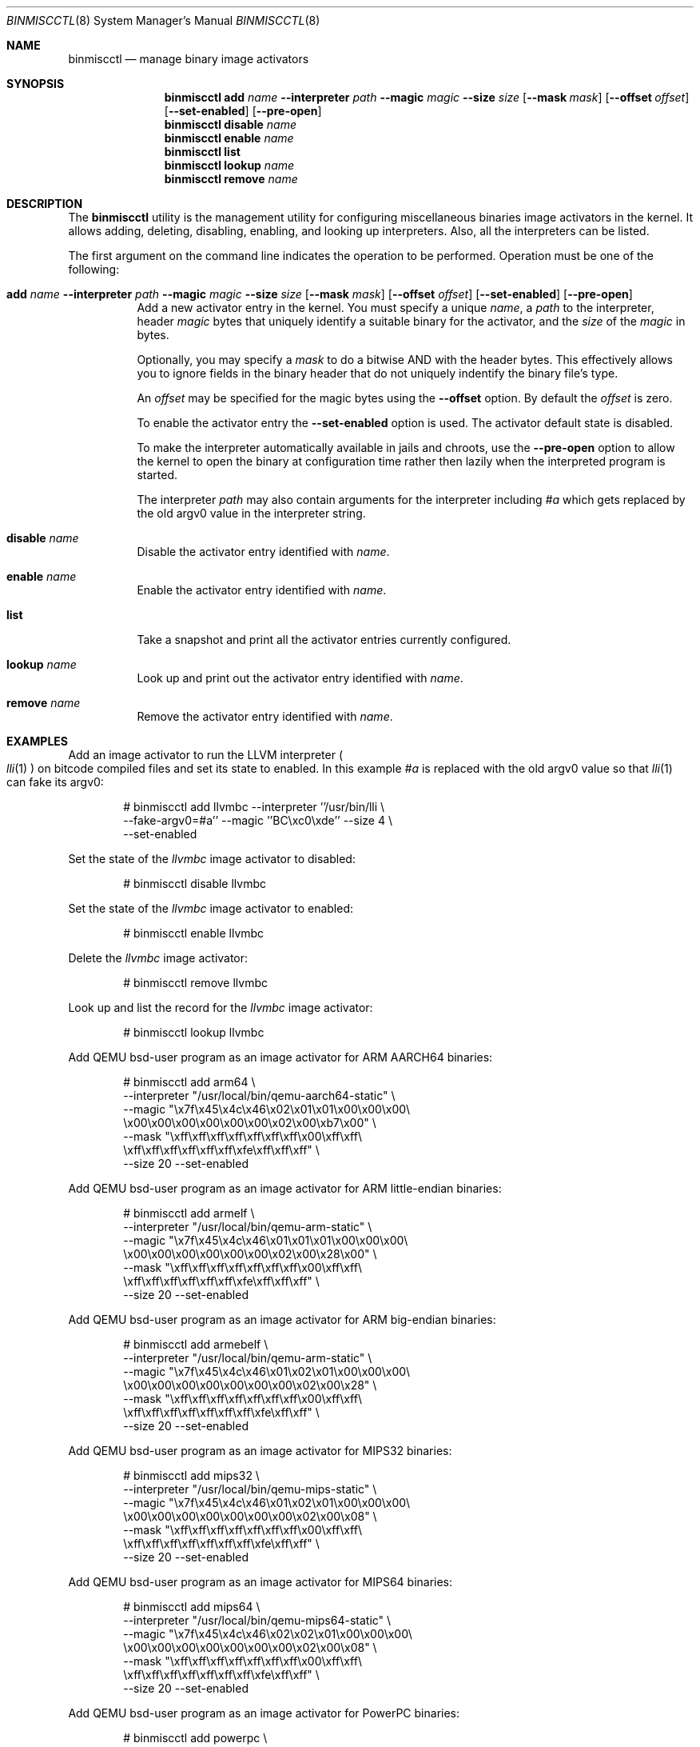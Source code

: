 .\"-
.\" Copyright (c) 2013 Stacey D. Son
.\" All rights reserved.
.\"
.\" Redistribution and use in source and binary forms, with or without
.\" modification, are permitted provided that the following conditions
.\" are met:
.\" 1. Redistributions of source code must retain the above copyright
.\"    notice, this list of conditions and the following disclaimer.
.\" 2. Redistributions in binary form must reproduce the above copyright
.\"    notice, this list of conditions and the following disclaimer in the
.\"    documentation and/or other materials provided with the distribution.
.\"
.\" THIS SOFTWARE IS PROVIDED BY THE AUTHOR AND CONTRIBUTORS ``AS IS'' AND
.\" ANY EXPRESS OR IMPLIED WARRANTIES, INCLUDING, BUT NOT LIMITED TO, THE
.\" IMPLIED WARRANTIES OF MERCHANTABILITY AND FITNESS FOR A PARTICULAR PURPOSE
.\" ARE DISCLAIMED.  IN NO EVENT SHALL THE AUTHOR OR CONTRIBUTORS BE LIABLE
.\" FOR ANY DIRECT, INDIRECT, INCIDENTAL, SPECIAL, EXEMPLARY, OR CONSEQUENTIAL
.\" DAMAGES (INCLUDING, BUT NOT LIMITED TO, PROCUREMENT OF SUBSTITUTE GOODS
.\" OR SERVICES; LOSS OF USE, DATA, OR PROFITS; OR BUSINESS INTERRUPTION)
.\" HOWEVER CAUSED AND ON ANY THEORY OF LIABILITY, WHETHER IN CONTRACT, STRICT
.\" LIABILITY, OR TORT (INCLUDING NEGLIGENCE OR OTHERWISE) ARISING IN ANY WAY
.\" OUT OF THE USE OF THIS SOFTWARE, EVEN IF ADVISED OF THE POSSIBILITY OF
.\" SUCH DAMAGE.
.\"
.\" Support for miscellaneous binary image activators
.\"
.Dd April 30, 2020
.Dt BINMISCCTL 8
.Os
.Sh NAME
.Nm binmiscctl
.Nd manage binary image activators
.Sh SYNOPSIS
.Nm
.Cm add
.Ar name
.Fl -interpreter
.Ar path
.Fl -magic
.Ar magic
.Fl -size
.Ar size
.Op Fl -mask Ar mask
.Op Fl -offset Ar offset
.Op Fl -set-enabled
.Op Fl -pre-open
.Nm
.Cm disable
.Ar name
.Nm
.Cm enable
.Ar name
.Nm
.Cm list
.Nm
.Cm lookup
.Ar name
.Nm
.Cm remove
.Ar name
.Sh DESCRIPTION
The
.Nm
utility
is the management utility for configuring miscellaneous binaries image
activators in the kernel.
It allows adding, deleting, disabling,
enabling, and looking up interpreters.
Also, all the interpreters can
be listed.
.Pp
The first argument on the command line indicates the operation to be
performed.
Operation must be one of the following:
.Bl -tag -width indent
.It Xo
.Cm add
.Ar name
.Fl -interpreter
.Ar path
.Fl -magic
.Ar magic
.Fl -size
.Ar size
.Op Fl -mask Ar mask
.Op Fl -offset Ar offset
.Op Fl -set-enabled
.Op Fl -pre-open
.Xc
Add a new activator entry in the kernel.
You must specify a
unique
.Ar name ,
a
.Ar path
to the interpreter,
header
.Ar magic
bytes that uniquely identify a suitable binary for the activator,
and the
.Ar size
of the
.Ar magic
in bytes.
.Pp
Optionally, you may specify a
.Ar mask
to do a bitwise AND with the header bytes.
This effectively allows you to ignore fields in the binary header that
do not uniquely indentify the binary file's type.
.Pp
An
.Ar offset
may be specified for the magic bytes using the
.Fl -offset
option.
By default the
.Ar offset
is zero.
.Pp
To enable the activator entry the
.Fl -set-enabled
option is used.
The activator default state is disabled.
.Pp
To make the interpreter automatically available in jails and chroots,
use the
.Fl -pre-open
option to allow the kernel to open the binary at configuration time
rather then lazily when the interpreted program is started.
.Pp
The interpreter
.Ar path
may also contain arguments for the interpreter including
.Ar #a
which gets replaced by the old
.Dv argv0
value in the interpreter string.
.It Cm disable Ar name
Disable the activator entry identified with
.Ar name .
.It Cm enable Ar name
Enable the activator entry identified with
.Ar name .
.It Cm list
Take a snapshot and print all the activator entries currently configured.
.It Cm lookup Ar name
Look up and print out the activator entry identified with
.Ar name .
.It Cm remove Ar name
Remove the activator entry identified with
.Ar name .
.El
.Sh EXAMPLES
Add an image activator to run the LLVM interpreter
.Po
.Xr lli 1
.Pc
on bitcode
compiled files and set its state to enabled.
In this example
.Ar #a
is replaced with the old
.Dv argv0
value so that
.Xr lli 1
can fake its
.Dv argv0 :
.Bd -literal -offset indent
# binmiscctl add llvmbc --interpreter ''/usr/bin/lli \e
  --fake-argv0=#a'' --magic ''BC\\xc0\\xde'' --size 4 \e
  --set-enabled
.Ed
.Pp
Set the state of the
.Ar llvmbc
image activator to disabled:
.Bd -literal -offset indent
# binmiscctl disable llvmbc
.Ed
.Pp
Set the state of the
.Ar llvmbc
image activator to enabled:
.Bd -literal -offset indent
# binmiscctl enable llvmbc
.Ed
.Pp
Delete the
.Ar llvmbc
image activator:
.Bd -literal -offset indent
# binmiscctl remove llvmbc
.Ed
.Pp
Look up and list the record for the
.Ar llvmbc
image activator:
.Bd -literal -offset indent
# binmiscctl lookup llvmbc
.Ed
.Pp
Add QEMU bsd-user program as an image activator for ARM AARCH64 binaries:
.Bd -literal -offset indent
# binmiscctl add arm64 \e
  --interpreter "/usr/local/bin/qemu-aarch64-static" \e
  --magic "\ex7f\ex45\ex4c\ex46\ex02\ex01\ex01\ex00\ex00\ex00\e
           \ex00\ex00\ex00\ex00\ex00\ex00\ex02\ex00\exb7\ex00" \e
  --mask  "\exff\exff\exff\exff\exff\exff\exff\ex00\exff\exff\e
           \exff\exff\exff\exff\exff\exff\exfe\exff\exff\exff" \e
  --size 20 --set-enabled
.Ed
.Pp
Add QEMU bsd-user program as an image activator for ARM little-endian binaries:
.Bd -literal -offset indent
# binmiscctl add armelf \e
  --interpreter "/usr/local/bin/qemu-arm-static" \e
  --magic "\ex7f\ex45\ex4c\ex46\ex01\ex01\ex01\ex00\ex00\ex00\e
           \ex00\ex00\ex00\ex00\ex00\ex00\ex02\ex00\ex28\ex00" \e
  --mask  "\exff\exff\exff\exff\exff\exff\exff\ex00\exff\exff\e
           \exff\exff\exff\exff\exff\exff\exfe\exff\exff\exff" \e
  --size 20 --set-enabled
.Ed
.Pp
Add QEMU bsd-user program as an image activator for ARM big-endian binaries:
.Bd -literal -offset indent
# binmiscctl add armebelf \e
  --interpreter "/usr/local/bin/qemu-arm-static" \e
  --magic "\ex7f\ex45\ex4c\ex46\ex01\ex02\ex01\ex00\ex00\ex00\e
           \ex00\ex00\ex00\ex00\ex00\ex00\ex00\ex02\ex00\ex28" \e
  --mask  "\exff\exff\exff\exff\exff\exff\exff\ex00\exff\exff\e
           \exff\exff\exff\exff\exff\exff\exff\exfe\exff\exff" \e
  --size 20 --set-enabled
.Ed
.Pp
Add QEMU bsd-user program as an image activator for MIPS32 binaries:
.Bd -literal -offset indent
# binmiscctl add mips32 \e
  --interpreter "/usr/local/bin/qemu-mips-static" \e
  --magic "\ex7f\ex45\ex4c\ex46\ex01\ex02\ex01\ex00\ex00\ex00\e
           \ex00\ex00\ex00\ex00\ex00\ex00\ex00\ex02\ex00\ex08" \e
  --mask  "\exff\exff\exff\exff\exff\exff\exff\ex00\exff\exff\e
           \exff\exff\exff\exff\exff\exff\exff\exfe\exff\exff" \e
  --size 20 --set-enabled
.Ed
.Pp
Add QEMU bsd-user program as an image activator for MIPS64 binaries:
.Bd -literal -offset indent
# binmiscctl add mips64 \e
  --interpreter "/usr/local/bin/qemu-mips64-static" \e
  --magic "\ex7f\ex45\ex4c\ex46\ex02\ex02\ex01\ex00\ex00\ex00\e
           \ex00\ex00\ex00\ex00\ex00\ex00\ex00\ex02\ex00\ex08" \e
  --mask "\exff\exff\exff\exff\exff\exff\exff\ex00\exff\exff\e
          \exff\exff\exff\exff\exff\exff\exff\exfe\exff\exff" \e
  --size 20 --set-enabled
.Ed
.Pp
Add QEMU bsd-user program as an image activator for PowerPC binaries:
.Bd -literal -offset indent
# binmiscctl add powerpc \e
  --interpreter "/usr/local/bin/qemu-ppc-static" \e
  --magic "\ex7f\ex45\ex4c\ex46\ex01\ex02\ex01\ex00\ex00\ex00\e
           \ex00\ex00\ex00\ex00\ex00\ex00\ex00\ex02\ex00\ex14" \e
  --mask  "\exff\exff\exff\exff\exff\exff\exff\ex00\exff\exff\e
           \exff\exff\exff\exff\exff\exff\exff\exfe\exff\exff" \e
  --size 20 --set-enabled
.Ed
.Pp
Add QEMU bsd-user program as an image activator for PowerPC64 binaries:
.Bd -literal -offset indent
# binmiscctl add powerpc64 \e
  --interpreter "/usr/local/bin/qemu-ppc64-static" \e
  --magic "\ex7f\ex45\ex4c\ex46\ex02\ex02\ex01\ex00\ex00\ex00\e
           \ex00\ex00\ex00\ex00\ex00\ex00\ex00\ex02\ex00\ex15" \e
  --mask  "\exff\exff\exff\exff\exff\exff\exff\ex00\exff\exff\e
           \exff\exff\exff\exff\exff\exff\exff\exfe\exff\exff" \e
  --size 20 --set-enabled
.Ed
.Pp
Add QEMU bsd-user program as an image activator for 64-bit RISC-V binaries:
.Bd -literal -offset indent
# binmiscctl add riscv64 \e
  --interpreter "/usr/local/bin/qemu-riscv64-static" \e
  --magic "\ex7f\ex45\ex4c\ex46\ex02\ex01\ex01\ex00\ex00\ex00\e
           \ex00\ex00\ex00\ex00\ex00\ex00\ex02\ex00\exf3\ex00" \e
  --mask  "\exff\exff\exff\exff\exff\exff\exff\ex00\exff\exff\e
           \exff\exff\exff\exff\exff\exff\exfe\exff\exff\exff" \e
  --size 20 --set-enabled
.Ed
.Ss "Create and use an ARMv7 chroot on an AMD64 host"
Use an existing source tree to build a chroot host with architecture
overrides:
.Bd -literal -offset ident
D=/path/to/chroot
cd /usr/src
mkdir -p $D
make buildworld TARGET=arm TARGET_ARCH=armv7
make installworld TARGET=arm TARGET_ARCH=armv7 DESTDIR=$D
make distribution TARGET=arm TARGET_ARCH=armv7 DESTDIR=$D
.Ed
.Pp
With
.Pa emulators/qemu-user-static
from the
.Fx
Ports Collection, the emulator must be copied into the jail path
specified in the
.Nm
command.
Using the example above:
.Bd -literal -offset indent
mkdir $D/usr/local/bin
cp /usr/local/bin/qemu-arm-static $D/usr/local/bin
.Ed
.Pp
Now the user can chroot into the environment normally, as root:
.Bd -literal -offset indent
chroot $D
.Ed
.Sh SEE ALSO
.Xr lli 1 ,
.Xr execve 2 ,
.Xr jail 8
.Sh HISTORY
The
.Nm
command was added in
.Fx 10.1 .
It was developed to support the imgact_binmisc kernel module.
.Sh AUTHORS
.An Stacey D Son Aq Mt sson@FreeBSD.org
